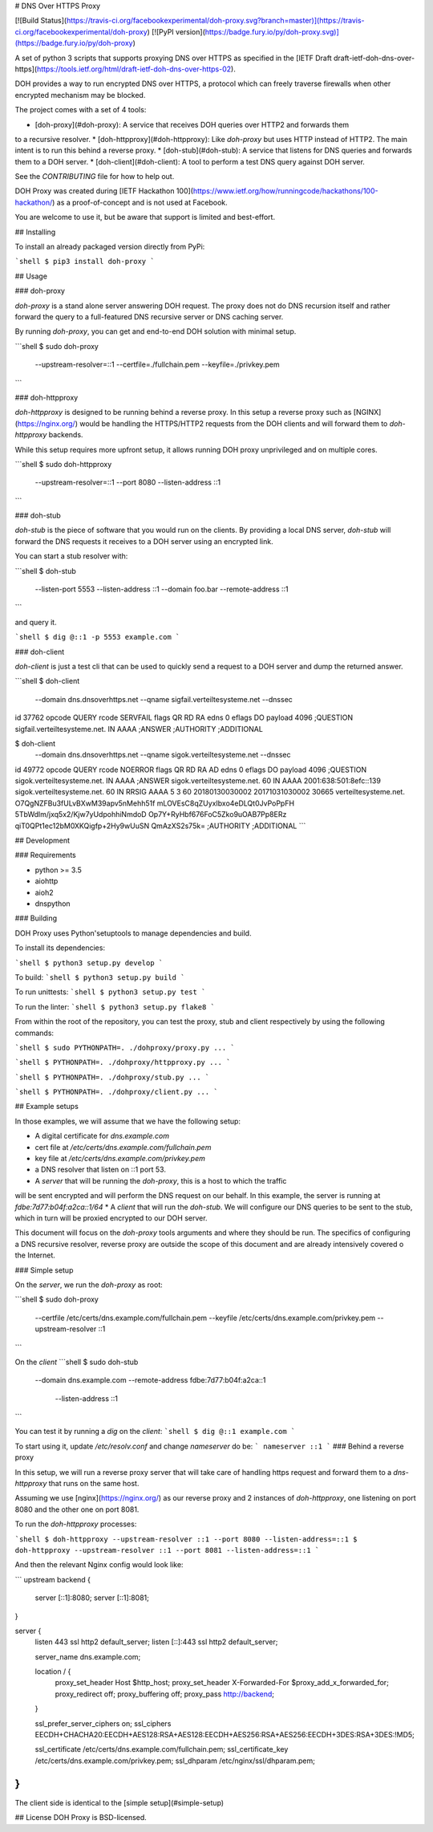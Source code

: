 # DNS Over HTTPS Proxy

[![Build Status](https://travis-ci.org/facebookexperimental/doh-proxy.svg?branch=master)](https://travis-ci.org/facebookexperimental/doh-proxy)
[![PyPI version](https://badge.fury.io/py/doh-proxy.svg)](https://badge.fury.io/py/doh-proxy)

A set of python 3 scripts that supports proxying DNS over HTTPS as specified
in the [IETF Draft draft-ietf-doh-dns-over-https](https://tools.ietf.org/html/draft-ietf-doh-dns-over-https-02).

DOH provides a way to run encrypted DNS over HTTPS, a protocol which can freely
traverse firewalls when other encrypted mechanism may be blocked.

The project comes with a set of 4 tools:

* [doh-proxy](#doh-proxy): A service that receives DOH queries over HTTP2 and forwards them
to a recursive resolver.
* [doh-httpproxy](#doh-httpproxy): Like `doh-proxy` but uses HTTP instead of HTTP2.
The main intent is to run this behind a reverse proxy.
* [doh-stub](#doh-stub): A service that listens for DNS queries and forwards them to a DOH server.
* [doh-client](#doh-client): A tool to perform a test DNS query against DOH server.

See the `CONTRIBUTING` file for how to help out.

DOH Proxy was created during [IETF Hackathon 100](https://www.ietf.org/how/runningcode/hackathons/100-hackathon/) as a proof-of-concept and is not used at Facebook.

You are welcome to use it, but be aware that support is limited and best-effort.

## Installing

To install an already packaged version directly from PyPi:

```shell
$ pip3 install doh-proxy
```

## Usage

### doh-proxy

`doh-proxy` is a stand alone server answering DOH request. The proxy does not do
DNS recursion itself and rather forward the query to a full-featured DNS
recursive server or DNS caching server.

By running `doh-proxy`, you can get and end-to-end DOH solution with minimal
setup.

```shell
$ sudo doh-proxy \
    --upstream-resolver=::1 \
    --certfile=./fullchain.pem \
    --keyfile=./privkey.pem
```

### doh-httpproxy

`doh-httpproxy` is designed to be running behind a reverse proxy. In this setup
a reverse proxy such as [NGINX](https://nginx.org/) would be handling the
HTTPS/HTTP2 requests from the DOH clients and will forward them to
`doh-httpproxy` backends.

While this setup requires more upfront setup, it allows running DOH proxy
unprivileged and on multiple cores.


```shell
$ sudo doh-httpproxy \
    --upstream-resolver=::1 \
    --port 8080 \
    --listen-address ::1
```


### doh-stub

`doh-stub` is the piece of software that you would run on the clients. By
providing a local DNS server, `doh-stub` will forward the DNS requests it
receives to a DOH server using an encrypted link.

You can start a stub resolver with:

```shell
$ doh-stub \
    --listen-port 5553 \
    --listen-address ::1 \
    --domain foo.bar \
    --remote-address ::1
```

and query it.

```shell
$ dig @::1 -p 5553 example.com
```

### doh-client

`doh-client` is just a test cli that can be used to quickly send a request to
a DOH server and dump the returned answer.

```shell
$ doh-client  \
    --domain dns.dnsoverhttps.net \
    --qname sigfail.verteiltesysteme.net \
    --dnssec
id 37762
opcode QUERY
rcode SERVFAIL
flags QR RD RA
edns 0
eflags DO
payload 4096
;QUESTION
sigfail.verteiltesysteme.net. IN AAAA
;ANSWER
;AUTHORITY
;ADDITIONAL

$ doh-client  \
    --domain dns.dnsoverhttps.net \
    --qname sigok.verteiltesysteme.net \
    --dnssec
id 49772
opcode QUERY
rcode NOERROR
flags QR RD RA AD
edns 0
eflags DO
payload 4096
;QUESTION
sigok.verteiltesysteme.net. IN AAAA
;ANSWER
sigok.verteiltesysteme.net. 60 IN AAAA 2001:638:501:8efc::139
sigok.verteiltesysteme.net. 60 IN RRSIG AAAA 5 3 60 20180130030002 20171031030002 30665 verteiltesysteme.net. O7QgNZFBu3fULvBXwM39apv5nMehh51f mLOVEsC8qZUyxIbxo4eDLQt0JvPoPpFH 5TbWdlm/jxq5x2/Kjw7yUdpohhiNmdoD Op7Y+RyHbf676FoC5Zko9uOAB7Pp8ERz qiT0QPt1ec12bM0XKQigfp+2Hy9wUuSN QmAzXS2s75k=
;AUTHORITY
;ADDITIONAL
```

## Development


### Requirements

* python >= 3.5
* aiohttp
* aioh2
* dnspython

### Building

DOH Proxy uses Python'setuptools to manage dependencies and build.

To install its dependencies:

```shell
$ python3 setup.py develop
```

To build:
```shell
$ python3 setup.py build
```

To run unittests:
```shell
$ python3 setup.py test
```

To run the linter:
```shell
$ python3 setup.py flake8
```

From within the root of the repository, you can test the proxy, stub and client respectively
by using the following commands:

```shell
$ sudo PYTHONPATH=. ./dohproxy/proxy.py ...
```

```shell
$ PYTHONPATH=. ./dohproxy/httpproxy.py ...
```


```shell
$ PYTHONPATH=. ./dohproxy/stub.py ...
```

```shell
$ PYTHONPATH=. ./dohproxy/client.py ...
```

## Example setups

In those examples, we will assume that we have the following setup:

* A digital certificate for `dns.example.com`
* cert file at `/etc/certs/dns.example.com/fullchain.pem`
* key file at `/etc/certs/dns.example.com/privkey.pem`
* a DNS resolver that listen on ::1 port 53.
* A `server` that will be running the `doh-proxy`, this is a host to which the traffic
will be sent encrypted and will perform the DNS request on our behalf.
In this example, the server is running at `fdbe:7d77:b04f:a2ca::1/64`
* A `client` that will run the `doh-stub`. We will configure our DNS queries to
be sent to the stub, which in turn will be proxied encrypted to our DOH server.

This document will focus on the `doh-proxy` tools arguments and where they
should be run. The specifics of configuring a DNS recursive resolver, reverse
proxy are outside the scope of this document and are already intensively
covered o the Internet.

### Simple setup

On the `server`, we run the `doh-proxy` as root:

```shell
$ sudo doh-proxy \
    --certfile /etc/certs/dns.example.com/fullchain.pem \
    --keyfile /etc/certs/dns.example.com/privkey.pem \
    --upstream-resolver ::1
```

On the `client`
```shell
$ sudo doh-stub \
    --domain dns.example.com \
    --remote-address fdbe:7d77:b04f:a2ca::1 \
     --listen-address ::1
```

You can test it by running a `dig` on the `client`:
```shell
$ dig @::1 example.com
```

To start using it, update `/etc/resolv.conf` and change `nameserver` do be:
```
nameserver ::1
```
### Behind a reverse proxy

In this setup, we will run a reverse proxy server that will take care of
handling https request and forward them to a `dns-httpproxy` that runs on the
same host.


Assuming we use [nginx](https://nginx.org/) as our reverse proxy and 2 instances
of `doh-httpproxy`, one listening on port 8080 and the other one on port 8081.


To run the `doh-httpproxy` processes:

```shell
$ doh-httpproxy --upstream-resolver ::1 --port 8080 --listen-address=::1
$ doh-httpproxy --upstream-resolver ::1 --port 8081 --listen-address=::1
```

And then the relevant Nginx config would look like:

```
upstream backend {
        server [::1]:8080;
        server [::1]:8081;
}

server {
        listen 443 ssl http2 default_server;
        listen [::]:443 ssl http2 default_server;

        server_name dns.example.com;

        location / {
              proxy_set_header Host $http_host;
              proxy_set_header X-Forwarded-For $proxy_add_x_forwarded_for;
              proxy_redirect off;
              proxy_buffering off;
              proxy_pass http://backend;
        }

        ssl_prefer_server_ciphers on;
        ssl_ciphers EECDH+CHACHA20:EECDH+AES128:RSA+AES128:EECDH+AES256:RSA+AES256:EECDH+3DES:RSA+3DES:!MD5;

        ssl_certificate /etc/certs/dns.example.com/fullchain.pem;
        ssl_certificate_key /etc/certs/dns.example.com/privkey.pem;
        ssl_dhparam /etc/nginx/ssl/dhparam.pem;
}
```

The client side is identical to the [simple setup](#simple-setup)

## License
DOH Proxy is BSD-licensed.


